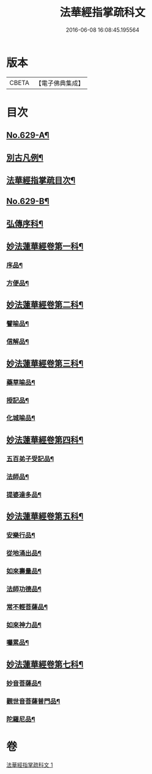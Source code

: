 #+TITLE: 法華經指掌疏科文 
#+DATE: 2016-06-08 16:08:45.195564

* 版本
 |     CBETA|【電子佛典集成】|

* 目次
** [[file:KR6d0095_001.txt::001-0433a1][No.629-A¶]]
** [[file:KR6d0095_001.txt::001-0434a2][別古凡例¶]]
** [[file:KR6d0095_001.txt::001-0435a2][法華經指掌疏目次¶]]
** [[file:KR6d0095_001.txt::001-0435b12][No.629-B¶]]
** [[file:KR6d0095_001.txt::001-0437a4][弘傳序科¶]]
** [[file:KR6d0095_001.txt::001-0438a18][妙法蓮華經卷第一科¶]]
*** [[file:KR6d0095_001.txt::001-0438a24][序品¶]]
*** [[file:KR6d0095_001.txt::001-0441a7][方便品¶]]
** [[file:KR6d0095_001.txt::001-0444a19][妙法蓮華經卷第二科¶]]
*** [[file:KR6d0095_001.txt::001-0444a21][譬喻品¶]]
*** [[file:KR6d0095_001.txt::001-0447a57][信解品¶]]
** [[file:KR6d0095_001.txt::001-0449a54][妙法蓮華經卷第三科¶]]
*** [[file:KR6d0095_001.txt::001-0449a56][藥草喻品¶]]
*** [[file:KR6d0095_001.txt::001-0450a41][授記品¶]]
*** [[file:KR6d0095_001.txt::001-0451a29][化城喻品¶]]
** [[file:KR6d0095_001.txt::001-0453a84][妙法蓮華經卷第四科¶]]
*** [[file:KR6d0095_001.txt::001-0453a86][五百弟子受記品¶]]
*** [[file:KR6d0095_001.txt::001-0455a19][法師品¶]]
*** [[file:KR6d0095_001.txt::001-0457a17][提婆達多品¶]]
** [[file:KR6d0095_001.txt::001-0458a18][妙法蓮華經卷第五科¶]]
*** [[file:KR6d0095_001.txt::001-0458a20][安樂行品¶]]
*** [[file:KR6d0095_001.txt::001-0459a48][從地涌出品¶]]
*** [[file:KR6d0095_001.txt::001-0460a64][如來壽量品¶]]
*** [[file:KR6d0095_001.txt::001-0463a25][法師功德品¶]]
*** [[file:KR6d0095_001.txt::001-0464a32][常不輕菩薩品¶]]
*** [[file:KR6d0095_001.txt::001-0465a14][如來神力品¶]]
*** [[file:KR6d0095_001.txt::001-0465a39][囑累品¶]]
** [[file:KR6d0095_001.txt::001-0466a40][妙法蓮華經卷第七科¶]]
*** [[file:KR6d0095_001.txt::001-0466a42][妙音菩薩品¶]]
*** [[file:KR6d0095_001.txt::001-0467a20][觀世音菩薩普門品¶]]
*** [[file:KR6d0095_001.txt::001-0468a33][陀羅尼品¶]]

* 卷
[[file:KR6d0095_001.txt][法華經指掌疏科文 1]]

